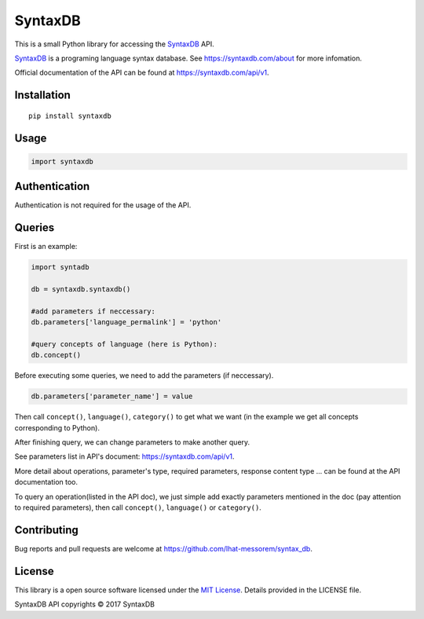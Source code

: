 SyntaxDB
========

This is a small Python library for accessing the
`SyntaxDB <https://syntaxdb.com/>`__ API.

`SyntaxDB <https://syntaxdb.com/>`__ is a programing language syntax
database. See https://syntaxdb.com/about for more infomation.

Official documentation of the API can be found at
https://syntaxdb.com/api/v1.

Installation
------------

::

    pip install syntaxdb

Usage
-----

.. code:: python

    import syntaxdb

Authentication
--------------

Authentication is not required for the usage of the API.

Queries
-------

First is an example:

.. code:: python

    import syntadb

    db = syntaxdb.syntaxdb()

    #add parameters if neccessary:
    db.parameters['language_permalink'] = 'python'

    #query concepts of language (here is Python):
    db.concept()

Before executing some queries, we need to add the parameters (if
neccessary).

.. code:: python

    db.parameters['parameter_name'] = value

Then call ``concept()``, ``language()``, ``category()`` to get what we
want (in the example we get all concepts corresponding to Python).

After finishing query, we can change parameters to make another query.

See parameters list in API's document: https://syntaxdb.com/api/v1.

More detail about operations, parameter's type, required parameters,
response content type ... can be found at the API documentation too.

To query an operation(listed in the API doc), we just simple add exactly
parameters mentioned in the doc (pay attention to required parameters),
then call ``concept()``, ``language()`` or ``category()``.

Contributing
------------

Bug reports and pull requests are welcome at
https://github.com/lhat-messorem/syntax\_db.

License
-------

This library is a open source software licensed under the `MIT
License <http://opensource.org/licenses/MIT>`__. Details provided in the
LICENSE file.

SyntaxDB API copyrights © 2017 SyntaxDB
